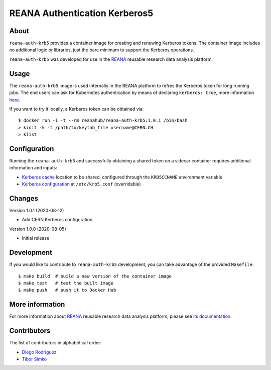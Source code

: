 ==============================
REANA Authentication Kerberos5
==============================

.. image:: https://github.com/reanahub/reana-auth-krb5/workflows/CI/badge.svg
      :target: https://github.com/reanahub/reana-auth-krb5/actions

.. image:: https://badges.gitter.im/Join%20Chat.svg
   :target: https://gitter.im/reanahub/reana?utm_source=badge&utm_medium=badge&utm_campaign=pr-badge

.. image:: https://img.shields.io/github/license/reanahub/reana-auth-krb5.svg
   :target: https://github.com/reanahub/reana-auth-krb5/blob/master/LICENSE

About
=====

``reana-auth-krb5`` provides a container image for creating and
renewing Kerberos tokens. The container image includes no additional
logic or libraries, just the bare minimum to support the Kerberos
operations.

``reana-auth-krb5`` was developed for use in the `REANA
<http://www.reana.io/>`_ reusable research data analysis platform.

Usage
=====

The ``reana-auth-krb5`` image is used internally in the REANA platform
to refres the Kerberos token for long running jobs.  The end users can
ask for Kubernetes authentication by means of declaring ``kerberos:
true``, more information `here
<http://docs.reana.io/advanced-usage/access-control/kerberos/>`_.

If you want to try it locally, a Kerberos token can be obtained via::

   $ docker run -i -t --rm reanahub/reana-auth-krb5:1.0.1 /bin/bash
   > kinit -k -t /path/to/keytab_file username@CERN.CH
   > klist

Configuration
=============

Running the ``reana-auth-krb5`` and successfully obtaining a shared
token on a sidecar container requires additional information and
inputs:

- `Kerberos cache
  <https://web.mit.edu/kerberos/krb5-1.12/doc/basic/ccache_def.html>`_
  location to be shared, configured through the ``KRB5CCNAME``
  environment variable
- `Kerberos configuration
  <https://web.mit.edu/kerberos/krb5-1.12/doc/admin/conf_files/krb5_conf.html>`_
  at ``/etc/krb5.conf`` (overridable)

Changes
=======

Version 1.0.1 (2020-08-12)

- Add CERN Kerberos configuration.

Version 1.0.0 (2020-08-05)

- Initial release

Development
===========

If you would like to contribute to ``reana-auth-krb5`` development,
you can take advantage of the provided ``Makefile``::

   $ make build  # build a new version of the container image
   $ make test   # test the built image
   $ make push   # push it to Docker Hub

More information
================

For more information about `REANA <http://www.reana.io/>`_ reusable research data
analysis platform, please see `its documentation
<http://docs.reana.io/>`_.

Contributors
============

The list of contributors in alphabetical order:

- `Diego Rodriguez <https://orcid.org/0000-0003-0649-2002>`_
- `Tibor Simko <https://orcid.org/0000-0001-7202-5803>`_
